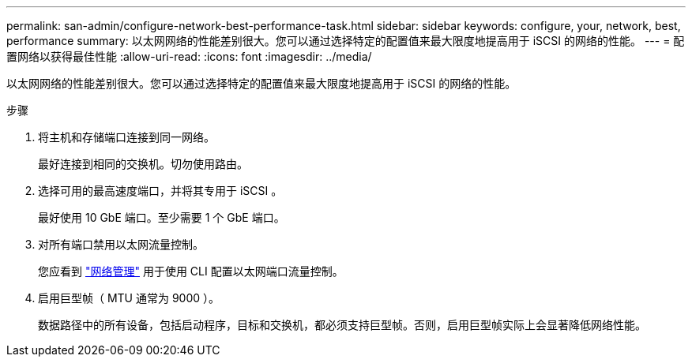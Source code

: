 ---
permalink: san-admin/configure-network-best-performance-task.html 
sidebar: sidebar 
keywords: configure, your, network, best, performance 
summary: 以太网网络的性能差别很大。您可以通过选择特定的配置值来最大限度地提高用于 iSCSI 的网络的性能。 
---
= 配置网络以获得最佳性能
:allow-uri-read: 
:icons: font
:imagesdir: ../media/


[role="lead"]
以太网网络的性能差别很大。您可以通过选择特定的配置值来最大限度地提高用于 iSCSI 的网络的性能。

.步骤
. 将主机和存储端口连接到同一网络。
+
最好连接到相同的交换机。切勿使用路由。

. 选择可用的最高速度端口，并将其专用于 iSCSI 。
+
最好使用 10 GbE 端口。至少需要 1 个 GbE 端口。

. 对所有端口禁用以太网流量控制。
+
您应看到 link:../networking/index.html["网络管理"] 用于使用 CLI 配置以太网端口流量控制。

. 启用巨型帧（ MTU 通常为 9000 ）。
+
数据路径中的所有设备，包括启动程序，目标和交换机，都必须支持巨型帧。否则，启用巨型帧实际上会显著降低网络性能。


